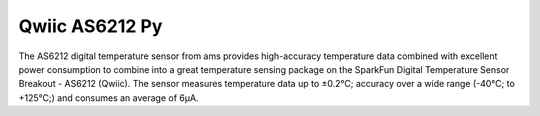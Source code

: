Qwiic AS6212 Py
=============================================

The AS6212 digital temperature sensor from ams provides high-accuracy temperature 
data combined with excellent power consumption to combine into a great temperature 
sensing package on the SparkFun Digital Temperature Sensor Breakout - AS6212 (Qwiic). 
The sensor measures temperature data up to ±0.2°C; accuracy over a wide range 
(-40°C; to +125°C;) and consumes an average of 6µA.
